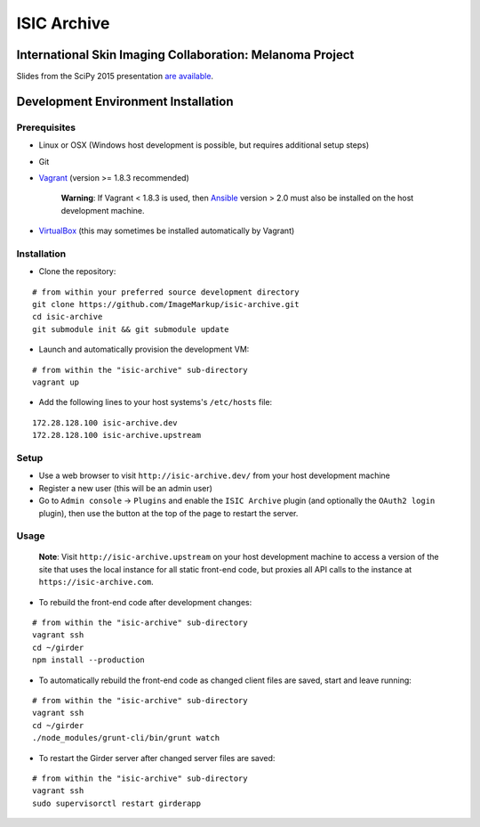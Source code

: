 ISIC Archive |build-status| |license-badge|
===========================================
International Skin Imaging Collaboration: Melanoma Project
----------------------------------------------------------

Slides from the SciPy 2015 presentation `are available <https://docs.google.com/presentation/d/1GQJjmSveZMucN1f0Ft4nZQOY0i98d2xhTGLgQreG4jU/edit?usp=sharing>`_.

Development Environment Installation
------------------------------------
Prerequisites
~~~~~~~~~~~~~
* Linux or OSX (Windows host development is possible, but requires additional
  setup steps)

* Git

* Vagrant_ (version >= 1.8.3 recommended)

   **Warning**:
   If Vagrant < 1.8.3 is used, then Ansible_ version > 2.0 must also be installed on the
   host development machine.

* VirtualBox_ (this may sometimes be installed automatically by Vagrant)

Installation
~~~~~~~~~~~~
* Clone the repository:
::

  # from within your preferred source development directory
  git clone https://github.com/ImageMarkup/isic-archive.git
  cd isic-archive
  git submodule init && git submodule update


* Launch and automatically provision the development VM:
::

  # from within the "isic-archive" sub-directory
  vagrant up


* Add the following lines to your host systems's ``/etc/hosts`` file:
::

  172.28.128.100 isic-archive.dev
  172.28.128.100 isic-archive.upstream


Setup
~~~~~
* Use a web browser to visit ``http://isic-archive.dev/`` from your host
  development machine

* Register a new user (this will be an admin user)

* Go to ``Admin console`` -> ``Plugins`` and enable the ``ISIC Archive`` plugin
  (and optionally the ``OAuth2 login`` plugin), then use the button at the top
  of the page to restart the server.

Usage
~~~~~
  **Note**:
  Visit ``http://isic-archive.upstream`` on your host development machine to
  access a version of the site that uses the local instance for all static
  front-end code, but proxies all API calls to the instance at
  ``https://isic-archive.com``.

* To rebuild the front-end code after development changes:
::

  # from within the "isic-archive" sub-directory
  vagrant ssh
  cd ~/girder
  npm install --production

* To automatically rebuild the front-end code as changed client files are saved,
  start and leave running:
::

  # from within the "isic-archive" sub-directory
  vagrant ssh
  cd ~/girder
  ./node_modules/grunt-cli/bin/grunt watch

* To restart the Girder server after changed server files are saved:
::

  # from within the "isic-archive" sub-directory
  vagrant ssh
  sudo supervisorctl restart girderapp

.. |build-status| image:: https://travis-ci.org/ImageMarkup/isic-archive.svg?branch=master
    :target: https://travis-ci.org/ImageMarkup/isic-archive
    :alt: Build Status

.. |license-badge| image:: https://raw.githubusercontent.com/girder/girder/master/docs/license.png
    :target: https://pypi.python.org/pypi/girder
    :alt: License

.. _Vagrant: https://www.vagrantup.com/downloads.html

.. _Ansible: https://docs.ansible.com/ansible/intro_installation.html

.. _VirtualBox: https://www.virtualbox.org/wiki/Downloads
